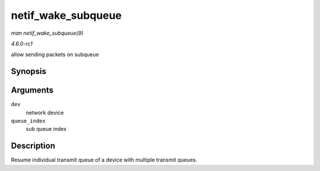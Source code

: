 
.. _API-netif-wake-subqueue:

===================
netif_wake_subqueue
===================

*man netif_wake_subqueue(9)*

*4.6.0-rc1*

allow sending packets on subqueue


Synopsis
========

.. c:function:: void netif_wake_subqueue( struct net_device * dev, u16 queue_index )

Arguments
=========

``dev``
    network device

``queue_index``
    sub queue index


Description
===========

Resume individual transmit queue of a device with multiple transmit queues.

